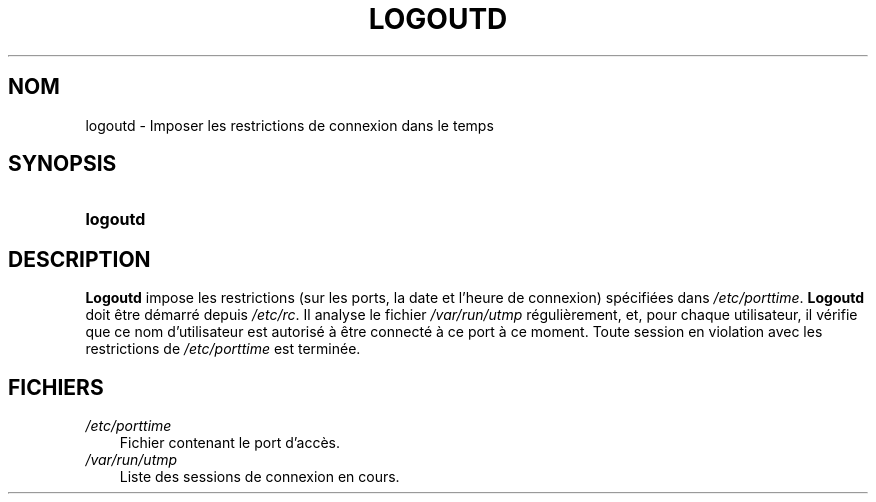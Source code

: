 .\"     Title: logoutd
.\"    Author: 
.\" Generator: DocBook XSL Stylesheets v1.70.1 <http://docbook.sf.net/>
.\"      Date: 30/07/2006
.\"    Manual: Commandes de gestion du système
.\"    Source: Commandes de gestion du système
.\"
.TH "LOGOUTD" "8" "30/07/2006" "Commandes de gestion du systèm" "Commandes de gestion du systèm"
.\" disable hyphenation
.nh
.\" disable justification (adjust text to left margin only)
.ad l
.SH "NOM"
logoutd \- Imposer les restrictions de connexion dans le temps
.SH "SYNOPSIS"
.HP 8
\fBlogoutd\fR
.SH "DESCRIPTION"
.PP
\fBLogoutd\fR
impose les restrictions (sur les ports, la date et l'heure de connexion) spécifiées dans
\fI/etc/porttime\fR.
\fBLogoutd\fR
doit être démarré depuis
\fI/etc/rc\fR. Il analyse le fichier
\fI/var/run/utmp\fR
régulièrement, et, pour chaque utilisateur, il vérifie que ce nom d'utilisateur est autorisé à être connecté à ce port à ce moment. Toute session en violation avec les restrictions de
\fI/etc/porttime\fR
est terminée.
.SH "FICHIERS"
.TP 3n
\fI/etc/porttime\fR
Fichier contenant le port d'accès.
.TP 3n
\fI/var/run/utmp\fR
Liste des sessions de connexion en cours.
